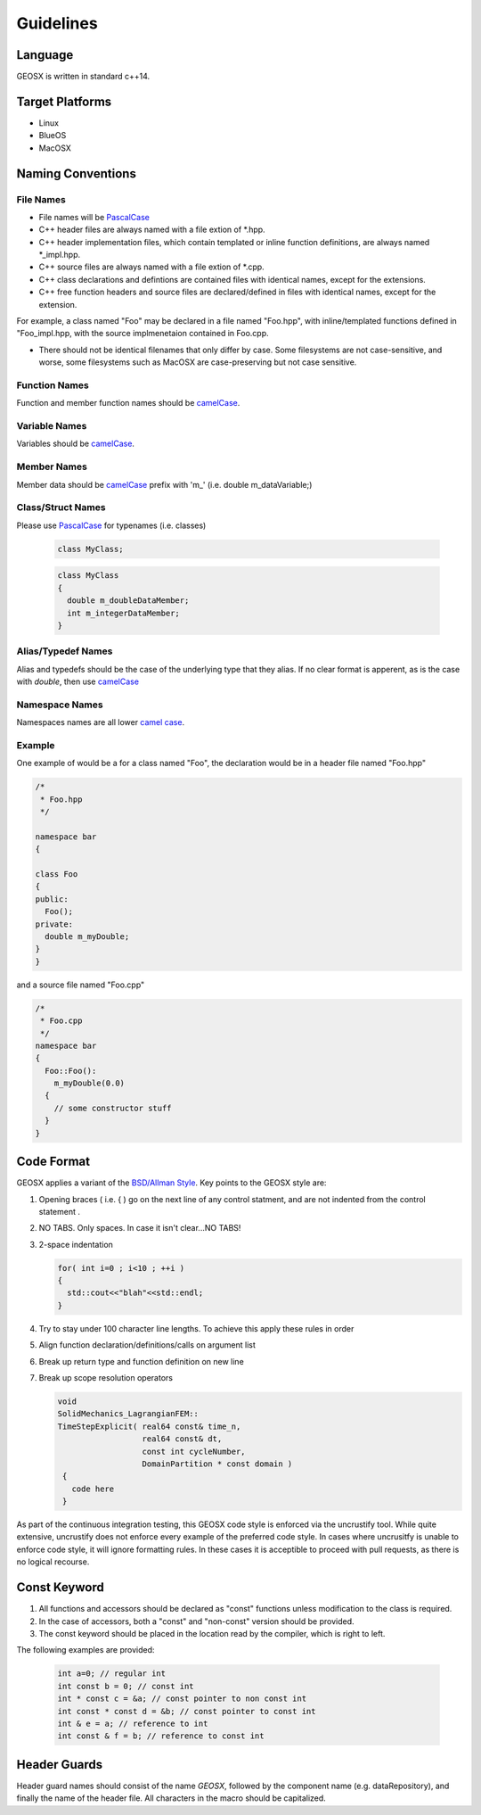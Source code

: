 ###############################################################################
Guidelines
###############################################################################

Language
========
GEOSX is written in standard c++14.

Target Platforms
================
- Linux
- BlueOS
- MacOSX

Naming Conventions
==================

File Names
----------------
- File names will be `PascalCase <https://en.wikipedia.org/wiki/Camel_case>`__
- C++ header files are always named with a file extion of  \*.hpp.
- C++ header implementation files, which contain templated or inline function definitions, are always named \*_impl.hpp.
- C++ source files are always named with a file extion of  \*.cpp.
- C++ class declarations and defintions are contained files with identical names, except for the extensions.
- C++ free function headers and source files are declared/defined in files with identical names, except for the extension.

For example, a class named "Foo" may be declared in a file named "Foo.hpp", with inline/templated functions
defined in "Foo_impl.hpp, with the source implmenetaion contained in Foo.cpp.

- There should not be identical filenames that only differ by case. Some filesystems are not case-sensitive,
  and worse, some filesystems such as MacOSX are case-preserving but not case sensitive.

Function Names
--------------
Function and member function names should be `camelCase <https://en.wikipedia.org/wiki/Camel_case>`__.

Variable Names
--------------
Variables should be `camelCase <https://en.wikipedia.org/wiki/Camel_case>`__.

Member Names
--------------
Member data should be `camelCase <https://en.wikipedia.org/wiki/Camel_case>`__ prefix with 'm\_' (i.e. double m_dataVariable;)

Class/Struct Names
------------------
Please use `PascalCase <https://en.wikipedia.org/wiki/Camel_case>`__ for typenames (i.e. classes)

   .. code-block:: c

      class MyClass;


   .. code-block:: c

      class MyClass
      {
        double m_doubleDataMember;
        int m_integerDataMember;
      }

Alias/Typedef Names
-------------------
Alias and typedefs should be the case of the underlying type that they alias. If no clear format is apperent,
as is the case with `double`, then use `camelCase <https://en.wikipedia.org/wiki/Camel_case>`__

Namespace Names
----------------
Namespaces names are all lower `camel case <https://en.wikipedia.org/wiki/Camel_case>`__.

Example
-------
One example of would be a for a class named "Foo", the declaration would be in a header file named "Foo.hpp"

.. code-block:: c

  /*
   * Foo.hpp
   */

  namespace bar
  {

  class Foo
  {
  public:
    Foo();
  private:
    double m_myDouble;
  }
  }

and a source file named "Foo.cpp"

.. code-block:: c

  /*
   * Foo.cpp
   */
  namespace bar
  {
    Foo::Foo():
      m_myDouble(0.0)
    {
      // some constructor stuff
    }
  }

Code Format
===========

GEOSX applies a variant of the
`BSD/Allman Style <https://en.wikipedia.org/wiki/Indentation_style#Allman_style>`__.
Key points to the GEOSX style are:

#. Opening braces ( i.e. { ) go on the next line of any control statment, and are not indented from the control statement .
#. NO TABS. Only spaces. In case it isn't clear...NO TABS!
#. 2-space indentation

   .. code-block:: c

      for( int i=0 ; i<10 ; ++i )
      {
        std::cout<<"blah"<<std::endl;
      }

#. Try to stay under 100 character line lengths. To achieve this apply these rules in order
#. Align function declaration/definitions/calls on argument list
#. Break up return type and function definition on new line
#. Break up scope resolution operators

   .. code-block:: c

    void
    SolidMechanics_LagrangianFEM::
    TimeStepExplicit( real64 const& time_n,
                      real64 const& dt,
                      const int cycleNumber,
                      DomainPartition * const domain )
     {
       code here
     }

As part of the continuous integration testing, this GEOSX code style is enforced via the uncrustify tool.
While quite extensive, uncrustify does not enforce every example of the preferred code style.
In cases where uncrusitfy is unable to enforce code style, it will ignore formatting rules.
In these cases it is acceptible to proceed with pull requests, as there is no logical recourse.

Const Keyword
================
#. All functions and accessors should be declared as "const" functions unless modification to the class is required.
#. In the case of accessors, both a "const" and "non-const" version should be provided.
#. The const keyword should be placed in the location read by the compiler, which is right to left.

The following examples are provided:

   .. code-block:: c

      int a=0; // regular int
      int const b = 0; // const int
      int * const c = &a; // const pointer to non const int
      int const * const d = &b; // const pointer to const int
      int & e = a; // reference to int
      int const & f = b; // reference to const int


Header Guards
=============
Header guard names should consist of the name `GEOSX`, followed by the component name (e.g. dataRepository),
and finally the name of the header file.
All characters in the macro should be capitalized.
